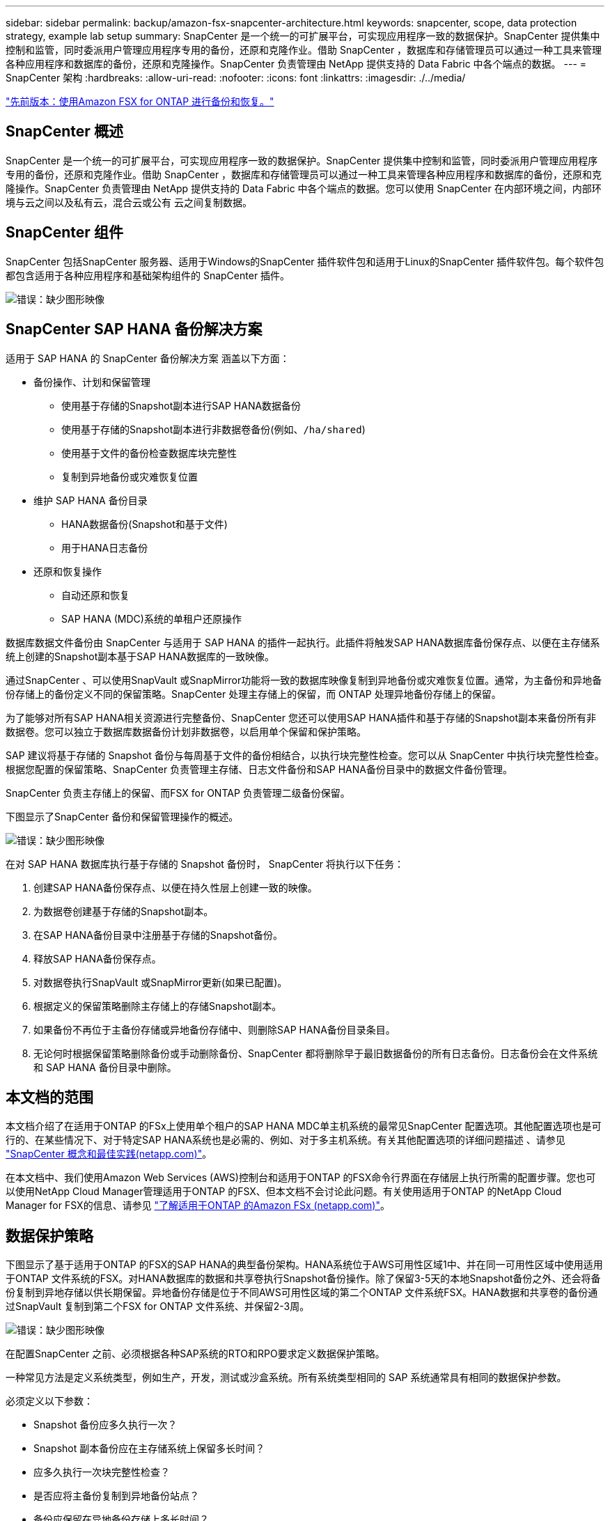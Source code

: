 ---
sidebar: sidebar 
permalink: backup/amazon-fsx-snapcenter-architecture.html 
keywords: snapcenter, scope, data protection strategy, example lab setup 
summary: SnapCenter 是一个统一的可扩展平台，可实现应用程序一致的数据保护。SnapCenter 提供集中控制和监管，同时委派用户管理应用程序专用的备份，还原和克隆作业。借助 SnapCenter ，数据库和存储管理员可以通过一种工具来管理各种应用程序和数据库的备份，还原和克隆操作。SnapCenter 负责管理由 NetApp 提供支持的 Data Fabric 中各个端点的数据。 
---
= SnapCenter 架构
:hardbreaks:
:allow-uri-read: 
:nofooter: 
:icons: font
:linkattrs: 
:imagesdir: ./../media/


link:amazon-fsx-backup-and-recovery-using-amazon-fsx-for-ontap.html["先前版本：使用Amazon FSX for ONTAP 进行备份和恢复。"]



== SnapCenter 概述

SnapCenter 是一个统一的可扩展平台，可实现应用程序一致的数据保护。SnapCenter 提供集中控制和监管，同时委派用户管理应用程序专用的备份，还原和克隆作业。借助 SnapCenter ，数据库和存储管理员可以通过一种工具来管理各种应用程序和数据库的备份，还原和克隆操作。SnapCenter 负责管理由 NetApp 提供支持的 Data Fabric 中各个端点的数据。您可以使用 SnapCenter 在内部环境之间，内部环境与云之间以及私有云，混合云或公有 云之间复制数据。



== SnapCenter 组件

SnapCenter 包括SnapCenter 服务器、适用于Windows的SnapCenter 插件软件包和适用于Linux的SnapCenter 插件软件包。每个软件包都包含适用于各种应用程序和基础架构组件的 SnapCenter 插件。

image:amazon-fsx-image5.png["错误：缺少图形映像"]



== SnapCenter SAP HANA 备份解决方案

适用于 SAP HANA 的 SnapCenter 备份解决方案 涵盖以下方面：

* 备份操作、计划和保留管理
+
** 使用基于存储的Snapshot副本进行SAP HANA数据备份
** 使用基于存储的Snapshot副本进行非数据卷备份(例如、`/ha/shared`)
** 使用基于文件的备份检查数据库块完整性
** 复制到异地备份或灾难恢复位置


* 维护 SAP HANA 备份目录
+
** HANA数据备份(Snapshot和基于文件)
** 用于HANA日志备份


* 还原和恢复操作
+
** 自动还原和恢复
** SAP HANA (MDC)系统的单租户还原操作




数据库数据文件备份由 SnapCenter 与适用于 SAP HANA 的插件一起执行。此插件将触发SAP HANA数据库备份保存点、以便在主存储系统上创建的Snapshot副本基于SAP HANA数据库的一致映像。

通过SnapCenter 、可以使用SnapVault 或SnapMirror功能将一致的数据库映像复制到异地备份或灾难恢复位置。通常，为主备份和异地备份存储上的备份定义不同的保留策略。SnapCenter 处理主存储上的保留，而 ONTAP 处理异地备份存储上的保留。

为了能够对所有SAP HANA相关资源进行完整备份、SnapCenter 您还可以使用SAP HANA插件和基于存储的Snapshot副本来备份所有非数据卷。您可以独立于数据库数据备份计划非数据卷，以启用单个保留和保护策略。

SAP 建议将基于存储的 Snapshot 备份与每周基于文件的备份相结合，以执行块完整性检查。您可以从 SnapCenter 中执行块完整性检查。根据您配置的保留策略、SnapCenter 负责管理主存储、日志文件备份和SAP HANA备份目录中的数据文件备份管理。

SnapCenter 负责主存储上的保留、而FSX for ONTAP 负责管理二级备份保留。

下图显示了SnapCenter 备份和保留管理操作的概述。

image:amazon-fsx-image6.png["错误：缺少图形映像"]

在对 SAP HANA 数据库执行基于存储的 Snapshot 备份时， SnapCenter 将执行以下任务：

. 创建SAP HANA备份保存点、以便在持久性层上创建一致的映像。
. 为数据卷创建基于存储的Snapshot副本。
. 在SAP HANA备份目录中注册基于存储的Snapshot备份。
. 释放SAP HANA备份保存点。
. 对数据卷执行SnapVault 或SnapMirror更新(如果已配置)。
. 根据定义的保留策略删除主存储上的存储Snapshot副本。
. 如果备份不再位于主备份存储或异地备份存储中、则删除SAP HANA备份目录条目。
. 无论何时根据保留策略删除备份或手动删除备份、SnapCenter 都将删除早于最旧数据备份的所有日志备份。日志备份会在文件系统和 SAP HANA 备份目录中删除。




== 本文档的范围

本文档介绍了在适用于ONTAP 的FSx上使用单个租户的SAP HANA MDC单主机系统的最常见SnapCenter 配置选项。其他配置选项也是可行的、在某些情况下、对于特定SAP HANA系统也是必需的、例如、对于多主机系统。有关其他配置选项的详细问题描述 、请参见 https://docs.netapp.com/us-en/netapp-solutions-sap/backup/saphana-br-scs-snapcenter-concepts-and-best-practices.html["SnapCenter 概念和最佳实践(netapp.com)"^]。

在本文档中、我们使用Amazon Web Services (AWS)控制台和适用于ONTAP 的FSX命令行界面在存储层上执行所需的配置步骤。您也可以使用NetApp Cloud Manager管理适用于ONTAP 的FSX、但本文档不会讨论此问题。有关使用适用于ONTAP 的NetApp Cloud Manager for FSX的信息、请参见 https://docs.netapp.com/us-en/occm/concept_fsx_aws.html["了解适用于ONTAP 的Amazon FSx (netapp.com)"^]。



== 数据保护策略

下图显示了基于适用于ONTAP 的FSX的SAP HANA的典型备份架构。HANA系统位于AWS可用性区域1中、并在同一可用性区域中使用适用于ONTAP 文件系统的FSX。对HANA数据库的数据和共享卷执行Snapshot备份操作。除了保留3-5天的本地Snapshot备份之外、还会将备份复制到异地存储以供长期保留。异地备份存储是位于不同AWS可用性区域的第二个ONTAP 文件系统FSX。HANA数据和共享卷的备份通过SnapVault 复制到第二个FSX for ONTAP 文件系统、并保留2-3周。

image:amazon-fsx-image7.png["错误：缺少图形映像"]

在配置SnapCenter 之前、必须根据各种SAP系统的RTO和RPO要求定义数据保护策略。

一种常见方法是定义系统类型，例如生产，开发，测试或沙盒系统。所有系统类型相同的 SAP 系统通常具有相同的数据保护参数。

必须定义以下参数：

* Snapshot 备份应多久执行一次？
* Snapshot 副本备份应在主存储系统上保留多长时间？
* 应多久执行一次块完整性检查？
* 是否应将主备份复制到异地备份站点？
* 备份应保留在异地备份存储上多长时间？


下表显示了以下系统类型的数据保护参数示例：生产、开发和测试。对于生产系统，已定义了高备份频率，并且备份每天复制到异地备份站点一次。测试系统的要求较低，并且不会复制备份。

|===
| Parameters | 生产系统 | 开发系统 | 测试系统 


| 备份频率 | 每 6 小时 | 每 6 小时 | 每 6 小时 


| 主保留 | 3 天 | 3 天 | 3 天 


| 块完整性检查 | 每周一次 | 每周一次 | 否 


| 复制到异地备份站点 | 每天一次 | 每天一次 | 否 


| 异地备份保留 | 2 周 | 2 周 | 不适用 
|===
下表显示了必须为数据保护参数配置的策略。

|===
| Parameters | 策略LocalSnap | 策略LocalSnapAndSnapVault | 策略块集成检查 


| 备份类型 | 基于 Snapshot | 基于 Snapshot | 基于文件 


| 计划频率 | 每小时 | 每天 | 每周 


| 主保留 | 计数 = 12 | 计数 = 3 | 计数 = 1 


| SnapVault 复制 | 否 | 是的。 | 不适用 
|===
生产，开发和测试系统可使用策略 `LocalSnapshot` 来涵盖本地 Snapshot 备份，保留两天。

在资源保护配置中，系统类型的计划定义有所不同：

* 生产：每4小时计划一次。
* 开发：每4小时计划一次。
* 测试：计划每4小时执行一次。


生产和开发系统可使用策略 `LocalSnapAndSnapVault` 来执行每日复制到异地备份存储的操作。

在资源保护配置中，计划是为生产和开发定义的：

* 生产：每天计划。
* 开发：每天计划。策略`BlockIntegrityCheck`用于生产和开发系统、以使用基于文件的备份完成每周块完整性检查。


在资源保护配置中，计划是为生产和开发定义的：

* 生产：每周计划一次。
* 开发：每周计划一次。


对于使用异地备份策略的每个SAP HANA数据库、您必须在存储层上配置一个保护关系。此保护关系定义了要复制的卷以及在异地备份存储上保留备份的情况。

在以下示例中、对于每个生产和开发系统、异地备份存储的保留期限定义为两周。

在此示例中、SAP HANA数据库资源和非数据卷资源的保护策略和保留期限没有区别。



== 示例实验室设置

以下实验室设置用作本文档其余部分的配置示例。

HANA系统PFX：

* 具有单个租户的单主机MDC系统
* HANA 2.0 sps 6修订版60
* 适用于SAP 15SP3的SLES


SnapCenter ：

* 版本4.6
* HANA和Linux插件部署在HANA数据库主机上


适用于ONTAP 文件系统的FSX：

* 两个FSX、用于具有单个Storage Virtual Machine (SVM)的ONTAP 文件系统
* 位于不同AWS可用性区域中的每个ONTAP 系统FSX
* 已将HANA数据卷复制到第二个FSX for ONTAP 文件系统


image:amazon-fsx-image8.png["错误：缺少图形映像"]

link:amazon-fsx-snapcenter-configuration.html["下一步： SnapCenter 配置。"]
